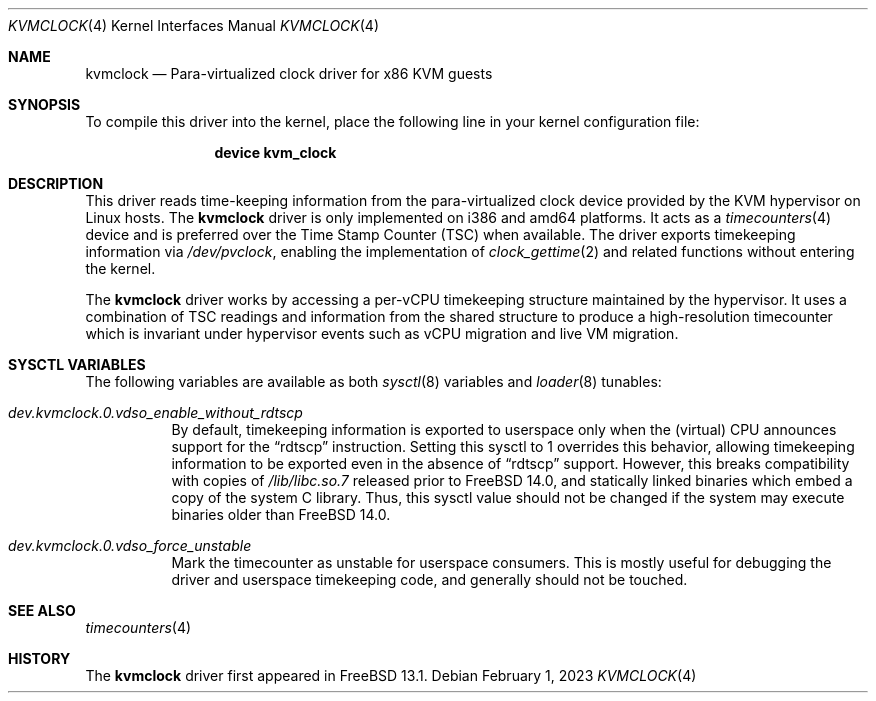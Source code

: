 .\" SPDX-License-Identifier: BSD-2-Clause
.\"
.\" Copyright (c) 2023 Klara, Inc.
.\"
.\" Redistribution and use in source and binary forms, with or without
.\" modification, are permitted provided that the following conditions
.\" are met:
.\" 1. Redistributions of source code must retain the above copyright
.\"    notice, this list of conditions and the following disclaimer.
.\" 2. Redistributions in binary form must reproduce the above copyright
.\"    notice, this list of conditions and the following disclaimer in the
.\"    documentation and/or other materials provided with the distribution.
.\"
.\" THIS SOFTWARE IS PROVIDED BY THE AUTHOR AND CONTRIBUTORS ``AS IS'' AND
.\" ANY EXPRESS OR IMPLIED WARRANTIES, INCLUDING, BUT NOT LIMITED TO, THE
.\" IMPLIED WARRANTIES OF MERCHANTABILITY AND FITNESS FOR A PARTICULAR PURPOSE
.\" ARE DISCLAIMED.  IN NO EVENT SHALL THE AUTHOR OR CONTRIBUTORS BE LIABLE
.\" FOR ANY DIRECT, INDIRECT, INCIDENTAL, SPECIAL, EXEMPLARY, OR CONSEQUENTIAL
.\" DAMAGES (INCLUDING, BUT NOT LIMITED TO, PROCUREMENT OF SUBSTITUTE GOODS
.\" OR SERVICES; LOSS OF USE, DATA, OR PROFITS; OR BUSINESS INTERRUPTION)
.\" HOWEVER CAUSED AND ON ANY THEORY OF LIABILITY, WHETHER IN CONTRACT, STRICT
.\" LIABILITY, OR TORT (INCLUDING NEGLIGENCE OR OTHERWISE) ARISING IN ANY WAY
.\" OUT OF THE USE OF THIS SOFTWARE, EVEN IF ADVISED OF THE POSSIBILITY OF
.\" SUCH DAMAGE.
.\"
.Dd February 1, 2023
.Dt KVMCLOCK 4
.Os
.Sh NAME
.Nm kvmclock
.Nd Para-virtualized clock driver for x86 KVM guests
.Sh SYNOPSIS
To compile this driver into the kernel,
place the following line in your
kernel configuration file:
.Bd -ragged -offset indent
.Cd "device kvm_clock"
.Ed
.Sh DESCRIPTION
This driver reads time-keeping information from the para-virtualized clock
device provided by the KVM hypervisor on Linux hosts.
The
.Nm
driver is only implemented on i386 and amd64 platforms.
It acts as a
.Xr timecounters 4
device and is preferred over the Time Stamp Counter (TSC) when available.
The driver exports timekeeping information via
.Pa /dev/pvclock ,
enabling the implementation of
.Xr clock_gettime 2
and related functions without entering the kernel.
.Pp
The
.Nm
driver works by accessing a per-vCPU timekeeping structure maintained by the
hypervisor.
It uses a combination of TSC readings and information from the shared structure
to produce a high-resolution timecounter which is invariant under hypervisor
events such as vCPU migration and live VM migration.
.Sh SYSCTL VARIABLES
The following variables are available as both
.Xr sysctl 8
variables and
.Xr loader 8
tunables:
.Bl -tag -width indent
.It Va dev.kvmclock.0.vdso_enable_without_rdtscp
By default, timekeeping information is exported to userspace only when the
(virtual) CPU announces support for the
.Dq rdtscp
instruction.
Setting this sysctl to 1 overrides this behavior, allowing timekeeping
information to be exported even in the absence of
.Dq rdtscp
support.
However, this breaks compatibility with copies of
.Pa /lib/libc.so.7
released prior to
.Fx 14.0 ,
and statically linked binaries which embed a copy of the system C library.
Thus, this sysctl value should not be changed if the system may execute
binaries older than
.Fx 14.0 .
.It Va dev.kvmclock.0.vdso_force_unstable
Mark the timecounter as unstable for userspace consumers.
This is mostly useful for debugging the driver and userspace timekeeping code,
and generally should not be touched.
.El
.Sh SEE ALSO
.Xr timecounters 4
.Sh HISTORY
The
.Nm
driver first appeared in
.Fx 13.1 .
